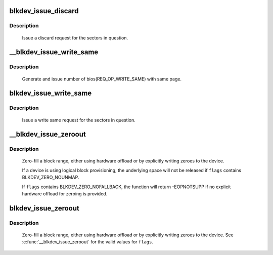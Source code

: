 .. -*- coding: utf-8; mode: rst -*-
.. src-file: block/blk-lib.c

.. _`blkdev_issue_discard`:

blkdev_issue_discard
====================

.. c:function:: int blkdev_issue_discard(struct block_device *bdev, sector_t sector, sector_t nr_sects, gfp_t gfp_mask, unsigned long flags)

    queue a discard

    :param struct block_device \*bdev:
        blockdev to issue discard for

    :param sector_t sector:
        start sector

    :param sector_t nr_sects:
        number of sectors to discard

    :param gfp_t gfp_mask:
        memory allocation flags (for bio_alloc)

    :param unsigned long flags:
        BLKDEV_DISCARD_* flags to control behaviour

.. _`blkdev_issue_discard.description`:

Description
-----------

   Issue a discard request for the sectors in question.

.. _`__blkdev_issue_write_same`:

__blkdev_issue_write_same
=========================

.. c:function:: int __blkdev_issue_write_same(struct block_device *bdev, sector_t sector, sector_t nr_sects, gfp_t gfp_mask, struct page *page, struct bio **biop)

    generate number of bios with same page

    :param struct block_device \*bdev:
        target blockdev

    :param sector_t sector:
        start sector

    :param sector_t nr_sects:
        number of sectors to write

    :param gfp_t gfp_mask:
        memory allocation flags (for bio_alloc)

    :param struct page \*page:
        page containing data to write

    :param struct bio \*\*biop:
        pointer to anchor bio

.. _`__blkdev_issue_write_same.description`:

Description
-----------

 Generate and issue number of bios(REQ_OP_WRITE_SAME) with same page.

.. _`blkdev_issue_write_same`:

blkdev_issue_write_same
=======================

.. c:function:: int blkdev_issue_write_same(struct block_device *bdev, sector_t sector, sector_t nr_sects, gfp_t gfp_mask, struct page *page)

    queue a write same operation

    :param struct block_device \*bdev:
        target blockdev

    :param sector_t sector:
        start sector

    :param sector_t nr_sects:
        number of sectors to write

    :param gfp_t gfp_mask:
        memory allocation flags (for bio_alloc)

    :param struct page \*page:
        page containing data

.. _`blkdev_issue_write_same.description`:

Description
-----------

   Issue a write same request for the sectors in question.

.. _`__blkdev_issue_zeroout`:

__blkdev_issue_zeroout
======================

.. c:function:: int __blkdev_issue_zeroout(struct block_device *bdev, sector_t sector, sector_t nr_sects, gfp_t gfp_mask, struct bio **biop, unsigned flags)

    generate number of zero filed write bios

    :param struct block_device \*bdev:
        blockdev to issue

    :param sector_t sector:
        start sector

    :param sector_t nr_sects:
        number of sectors to write

    :param gfp_t gfp_mask:
        memory allocation flags (for bio_alloc)

    :param struct bio \*\*biop:
        pointer to anchor bio

    :param unsigned flags:
        controls detailed behavior

.. _`__blkdev_issue_zeroout.description`:

Description
-----------

 Zero-fill a block range, either using hardware offload or by explicitly
 writing zeroes to the device.

 If a device is using logical block provisioning, the underlying space will
 not be released if \ ``flags``\  contains BLKDEV_ZERO_NOUNMAP.

 If \ ``flags``\  contains BLKDEV_ZERO_NOFALLBACK, the function will return
 -EOPNOTSUPP if no explicit hardware offload for zeroing is provided.

.. _`blkdev_issue_zeroout`:

blkdev_issue_zeroout
====================

.. c:function:: int blkdev_issue_zeroout(struct block_device *bdev, sector_t sector, sector_t nr_sects, gfp_t gfp_mask, unsigned flags)

    zero-fill a block range

    :param struct block_device \*bdev:
        blockdev to write

    :param sector_t sector:
        start sector

    :param sector_t nr_sects:
        number of sectors to write

    :param gfp_t gfp_mask:
        memory allocation flags (for bio_alloc)

    :param unsigned flags:
        controls detailed behavior

.. _`blkdev_issue_zeroout.description`:

Description
-----------

 Zero-fill a block range, either using hardware offload or by explicitly
 writing zeroes to the device.  See \ :c:func:`__blkdev_issue_zeroout`\  for the
 valid values for \ ``flags``\ .

.. This file was automatic generated / don't edit.

